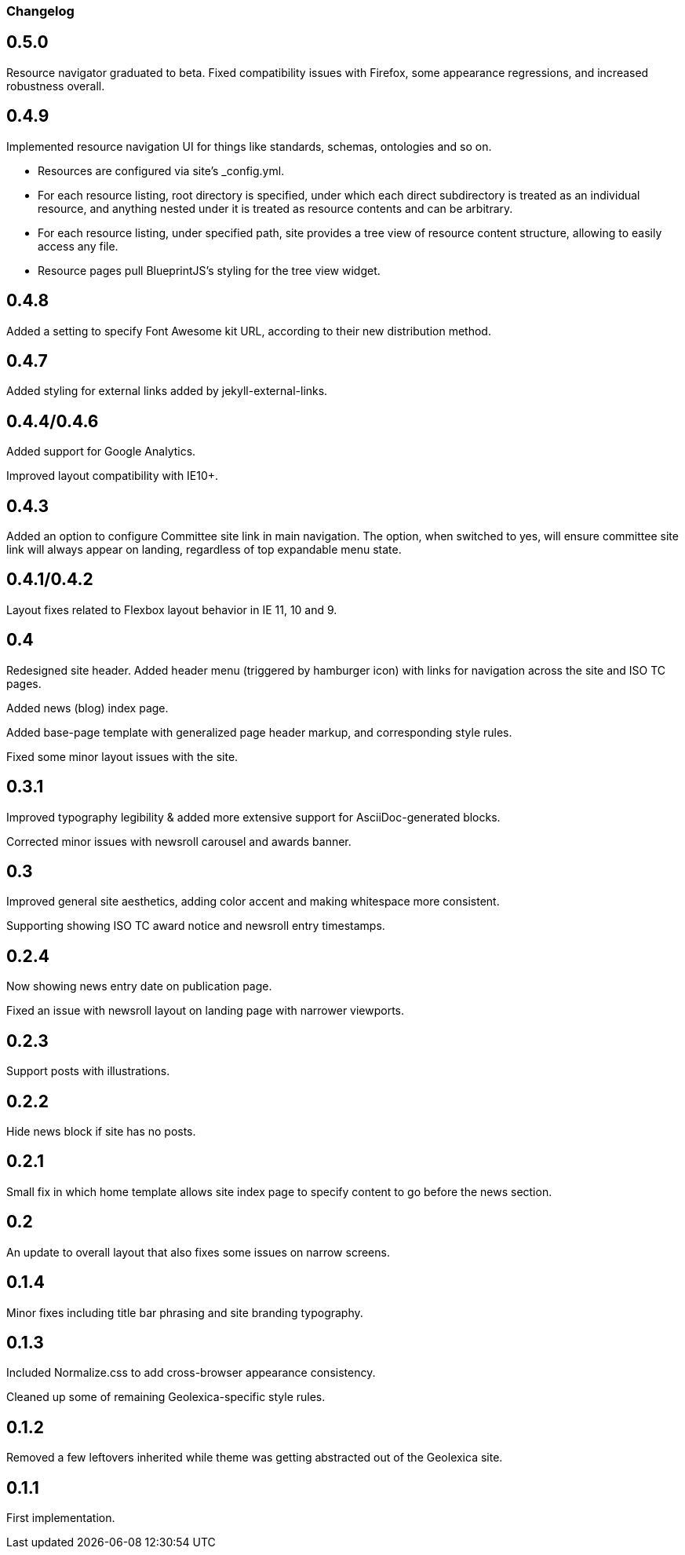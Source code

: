 === Changelog

== 0.5.0

Resource navigator graduated to beta. Fixed compatibility issues with Firefox,
some appearance regressions, and increased robustness overall.

== 0.4.9

Implemented resource navigation UI for things like standards, schemas, ontologies
and so on.

- Resources are configured via site’s _config.yml.

- For each resource listing, root directory
  is specified, under which each direct subdirectory is treated as an individual resource,
  and anything nested under it is treated as resource contents and can be arbitrary.

- For each resource listing, under specified path, site provides a tree view of resource
  content structure, allowing to easily access any file.

- Resource pages pull BlueprintJS’s styling for the tree view widget.

== 0.4.8

Added a setting to specify Font Awesome kit URL,
according to their new distribution method.

== 0.4.7

Added styling for external links added by jekyll-external-links.

== 0.4.4/0.4.6

Added support for Google Analytics.

Improved layout compatibility with IE10+.

== 0.4.3

Added an option to configure Committee site link in main navigation.
The option, when switched to yes, will ensure committee site link
will always appear on landing, regardless of top expandable menu state.

== 0.4.1/0.4.2

Layout fixes related to Flexbox layout behavior in IE 11, 10 and 9.

== 0.4

Redesigned site header. Added header menu (triggered by hamburger icon)
with links for navigation across the site and ISO TC pages.

Added news (blog) index page.

Added base-page template with generalized page header markup,
and corresponding style rules.

Fixed some minor layout issues with the site.

== 0.3.1

Improved typography legibility & added more extensive support for AsciiDoc-generated blocks.

Corrected minor issues with newsroll carousel and awards banner.

== 0.3

Improved general site aesthetics, adding color accent and making whitespace
more consistent.

Supporting showing ISO TC award notice and newsroll entry timestamps.

== 0.2.4

Now showing news entry date on publication page.

Fixed an issue with newsroll layout on landing page with narrower viewports.

== 0.2.3

Support posts with illustrations.

== 0.2.2

Hide news block if site has no posts.

== 0.2.1

Small fix in which home template allows site index page to specify content
to go before the news section.

== 0.2

An update to overall layout that also fixes some issues on narrow screens.

== 0.1.4

Minor fixes including title bar phrasing and site branding typography.

== 0.1.3

Included Normalize.css to add cross-browser appearance consistency.

Cleaned up some of remaining Geolexica-specific style rules.

== 0.1.2

Removed a few leftovers inherited while theme was getting abstracted out of the Geolexica site.

== 0.1.1

First implementation.
